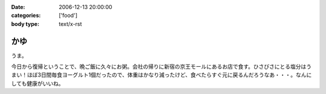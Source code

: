 :date: 2006-12-13 20:00:00
:categories: ['food']
:body type: text/x-rst

====
かゆ
====

うま。

今日から復帰ということで、晩ご飯に久々にお粥。会社の帰りに新宿の京王モールにあるお店で食す。ひさびさにとる塩分はうまい！ほぼ3日間毎食ヨーグルト1個だったので、体重はかなり減ったけど、食べたらすぐ元に戻るんだろうなあ・・・。なんにしても健康がいいね。


.. :extend type: text/html
.. :extend:
